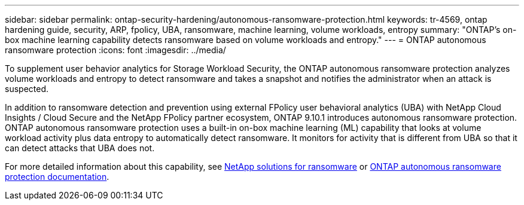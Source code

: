 ---
sidebar: sidebar
permalink: ontap-security-hardening/autonomous-ransomware-protection.html
keywords: tr-4569, ontap hardening guide, security, ARP, fpolicy, UBA, ransomware, machine learning, volume workloads, entropy
summary: "ONTAP's on-box machine learning capability detects ransomware based on volume workloads and entropy."
---
= ONTAP autonomous ransomware protection
:icons: font
:imagesdir: ../media/

[.lead]
To supplement user behavior analytics for Storage Workload Security, the ONTAP autonomous ransomware protection analyzes volume workloads and entropy to detect ransomware and takes a snapshot and notifies the administrator when an attack is suspected.

In addition to ransomware detection and prevention using external FPolicy user behavioral analytics (UBA) with NetApp Cloud Insights / Cloud Secure and the NetApp FPolicy partner ecosystem, ONTAP 9.10.1 introduces autonomous ransomware protection. ONTAP autonomous ransomware protection uses a built-in on-box machine learning (ML) capability that looks at volume workload activity plus data entropy to automatically detect ransomware. It monitors for activity that is different from UBA so that it can detect attacks that UBA does not.

For more detailed information about this capability, see link:../ransomware-solutions/ransomware-overview.html[NetApp solutions for ransomware] or link:https://docs.netapp.com/us-en/ontap/anti-ransomware/use-cases-restrictions-concept.html[ONTAP autonomous ransomware protection documentation^].

//6-24-24 ontapdoc-1938
